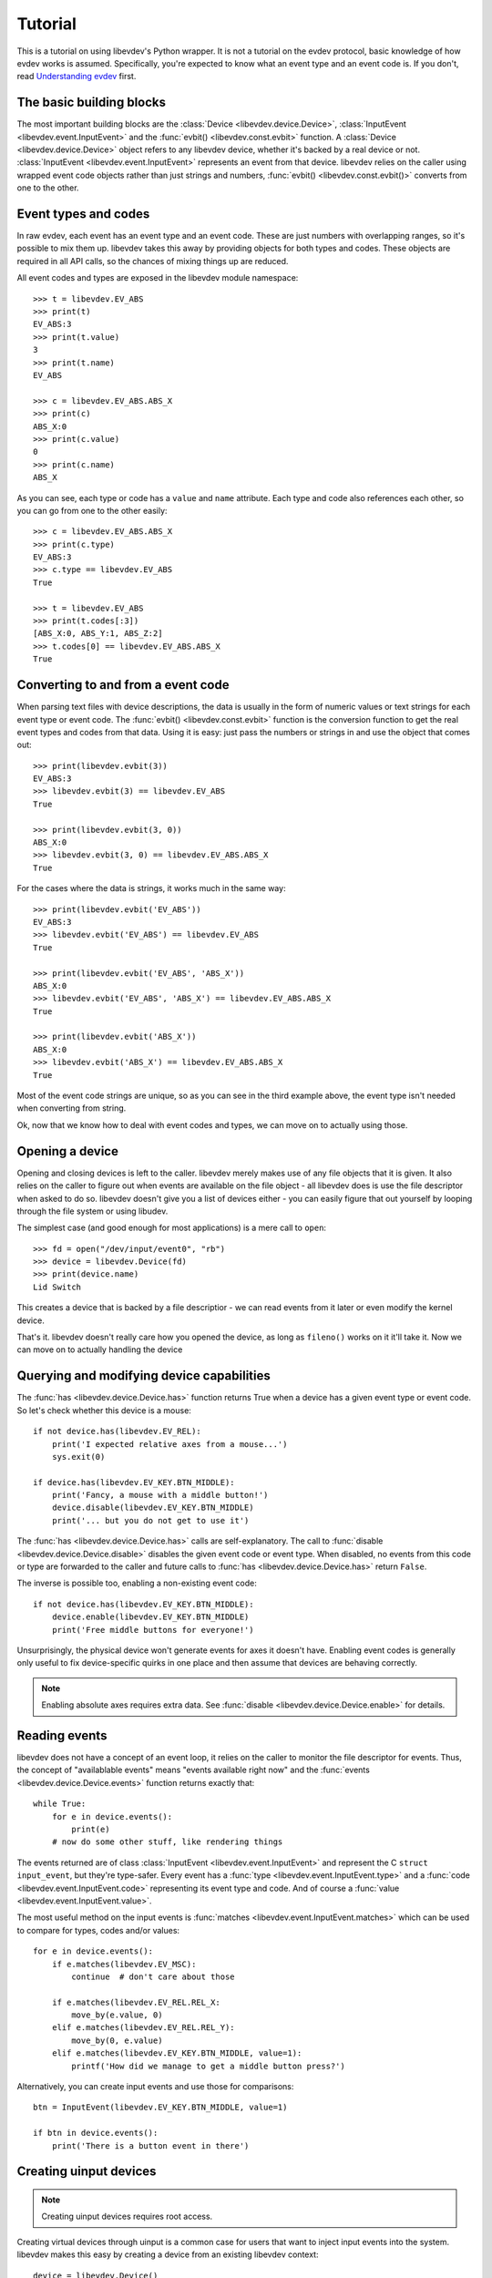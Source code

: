 Tutorial
========

This is a tutorial on using libevdev's Python wrapper. It is not a tutorial
on the evdev protocol, basic knowledge of how evdev works is assumed.
Specifically, you're expected to know what an event type and an event code
is. If you don't, read
`Understanding evdev
<https://who-t.blogspot.com.au/2016/09/understanding-evdev.html/>`_ first.

The basic building blocks
-------------------------

The most important building blocks are the :class:`Device <libevdev.device.Device>`,
:class:`InputEvent <libevdev.event.InputEvent>` and the :func:`evbit()
<libevdev.const.evbit>` function.  A :class:`Device
<libevdev.device.Device>` object refers to any libevdev device, whether
it's backed by a real device or not. :class:`InputEvent
<libevdev.event.InputEvent>` represents an event from that device. libevdev
relies on the caller using wrapped event code objects rather than just
strings and numbers, :func:`evbit() <libevdev.const.evbit()>` converts from
one to the other.

Event types and codes 
---------------------

In raw evdev, each event has an event type and an event code. These are just
numbers with overlapping ranges, so it's possible to mix them up. libevdev
takes this away by providing objects for both types and codes. These
objects are required in all API calls, so the chances of mixing things up
are reduced.

All event codes and types are exposed in the libevdev module namespace::

        >>> t = libevdev.EV_ABS
        >>> print(t)
        EV_ABS:3
        >>> print(t.value)
        3
        >>> print(t.name)
        EV_ABS

        >>> c = libevdev.EV_ABS.ABS_X
        >>> print(c)
        ABS_X:0
        >>> print(c.value)
        0
        >>> print(c.name)
        ABS_X

As you can see, each type or code has a ``value`` and ``name`` attribute.
Each type and code also references each other, so you can go from one to the
other easily::

        >>> c = libevdev.EV_ABS.ABS_X
        >>> print(c.type)
        EV_ABS:3
        >>> c.type == libevdev.EV_ABS
        True

        >>> t = libevdev.EV_ABS
        >>> print(t.codes[:3])
        [ABS_X:0, ABS_Y:1, ABS_Z:2]
        >>> t.codes[0] == libevdev.EV_ABS.ABS_X
        True

Converting to and from a event code
-----------------------------------

When parsing text files with device descriptions, the data is usually in the
form of numeric values or text strings for each event type or event code.
The :func:`evbit() <libevdev.const.evbit>` function is the conversion
function to get the real event types and codes from that data.
Using it is easy: just pass the numbers or strings in and use the object
that comes out::

        >>> print(libevdev.evbit(3))
        EV_ABS:3
        >>> libevdev.evbit(3) == libevdev.EV_ABS
        True

        >>> print(libevdev.evbit(3, 0))
        ABS_X:0
        >>> libevdev.evbit(3, 0) == libevdev.EV_ABS.ABS_X
        True

For the cases where the data is strings, it works much in the same way::

        >>> print(libevdev.evbit('EV_ABS'))
        EV_ABS:3
        >>> libevdev.evbit('EV_ABS') == libevdev.EV_ABS
        True

        >>> print(libevdev.evbit('EV_ABS', 'ABS_X'))
        ABS_X:0
        >>> libevdev.evbit('EV_ABS', 'ABS_X') == libevdev.EV_ABS.ABS_X
        True

        >>> print(libevdev.evbit('ABS_X'))
        ABS_X:0
        >>> libevdev.evbit('ABS_X') == libevdev.EV_ABS.ABS_X
        True

Most of the event code strings are unique, so as you can see in the third
example above, the event type isn't needed when converting from string.

Ok, now that we know how to deal with event codes and types, we can move on
to actually using those.

Opening a device
----------------

Opening and closing devices is left to the caller. libevdev merely makes use
of any file objects that it is given. It also relies on the caller to figure
out when events are available on the file object - all libevdev does is use
the file descriptor when asked to do so. libevdev doesn't give you a list of
devices either - you can easily figure that out yourself by looping through
the file system or using libudev.

The simplest case (and good enough for most applications) is a mere call to
``open``::

        >>> fd = open("/dev/input/event0", "rb")
        >>> device = libevdev.Device(fd)
        >>> print(device.name)
        Lid Switch

This creates a device that is backed by a file descriptior - we can read
events from it later or even modify the kernel device.

That's it. libevdev doesn't really care how you opened the device, as long
as ``fileno()`` works on it it'll take it. Now we can move on to actually
handling the device

Querying and modifying device capabilities
------------------------------------------

The :func:`has <libevdev.device.Device.has>` function returns True when a
device has a given event type or event code. So let's check whether this
device is a mouse::

        if not device.has(libevdev.EV_REL):
            print('I expected relative axes from a mouse...')
            sys.exit(0)

        if device.has(libevdev.EV_KEY.BTN_MIDDLE):
            print('Fancy, a mouse with a middle button!')
            device.disable(libevdev.EV_KEY.BTN_MIDDLE)
            print('... but you do not get to use it')

The :func:`has <libevdev.device.Device.has>` calls are self-explanatory. The
call to :func:`disable <libevdev.device.Device.disable>` disables the
given event code or event type. When disabled, no events from this code or
type are forwarded to the caller and future calls to
:func:`has <libevdev.device.Device.has>` return ``False``.

The inverse is possible too, enabling a non-existing event code::

        if not device.has(libevdev.EV_KEY.BTN_MIDDLE):
            device.enable(libevdev.EV_KEY.BTN_MIDDLE)
            print('Free middle buttons for everyone!')

Unsurprisingly, the physical device won't generate events for axes it
doesn't have. Enabling event codes is generally only useful to fix
device-specific quirks in one place and then assume that devices are
behaving correctly.

.. note::

        Enabling absolute axes requires extra data. See 
        :func:`disable <libevdev.device.Device.enable>` for details.

Reading events
--------------

libevdev does not have a concept of an event loop, it relies on the caller
to monitor the file descriptor for events. Thus, the concept of
"availablable events" means "events available right now" and the
:func:`events <libevdev.device.Device.events>` function returns exactly
that::

        while True:
            for e in device.events():
                print(e)
            # now do some other stuff, like rendering things

The events returned are of class :class:`InputEvent
<libevdev.event.InputEvent>` and represent the C ``struct input_event``,
but they're type-safer. Every event has a :func:`type
<libevdev.event.InputEvent.type>` and a :func:`code
<libevdev.event.InputEvent.code>` representing its event type and code.
And of course a :func:`value <libevdev.event.InputEvent.value>`.

The most useful method on the input events is :func:`matches
<libevdev.event.InputEvent.matches>` which can be used to compare for
types, codes and/or values::

        for e in device.events():
            if e.matches(libevdev.EV_MSC):
                continue  # don't care about those

            if e.matches(libevdev.EV_REL.REL_X:
                move_by(e.value, 0)
            elif e.matches(libevdev.EV_REL.REL_Y):
                move_by(0, e.value)
            elif e.matches(libevdev.EV_KEY.BTN_MIDDLE, value=1):
                printf('How did we manage to get a middle button press?')

Alternatively, you can create input events and use those for
comparisons::

        btn = InputEvent(libevdev.EV_KEY.BTN_MIDDLE, value=1)

        if btn in device.events():
            print('There is a button event in there')

Creating uinput devices
-----------------------

.. note::

   Creating uinput devices requires root access.

Creating virtual devices through uinput is a common case for users that want
to inject input events into the system. libevdev makes this easy by creating
a device from an existing libevdev context::

        device = libevdev.Device()
        device.name = 'my fake device'
        device.enable(libevdev.EV_KEY.BTN_LEFT)
        device.enable(libevdev.EV_KEY.BTN_MIDDLE)
        device.enable(libevdev.EV_KEY.BTN_RIGHT)

        uinput = device.create_uinput_device()
        print('device is now at {}'.format(uinput.devnode))

        press = [libevdev.InputEvent(libevdev.EV_KEY.BTN_MIDDLE, value=1)
                 libevdev.InputEvent(libevdev.EV_SYN.SYN_REPORT, value=0)]
        uinput.send_events(press)

        release = [libevdev.InputEvent(libevdev.EV_KEY.BTN_MIDDLE, value=0)
                   libevdev.InputEvent(libevdev.EV_SYN.SYN_REPORT, value=0)]
        uinput.send_events(release)

In the example above, we create an empty uinput device, set a name and
enable a few event codes. Then we create the uinput device and write a
middle click press, followed by a release.

.. warning::

        An event sequence must always be terminated by with a
        ``libevdev.EV_SYN.SYN_REPORT`` event or the kernel may not process
        the events.

That's really it. The uinput device can be created from any context. By
using a real device as source context it's easy to duplicate an existing
device with exactly the same attributes. The resulting uinput device is a
libevdev context too, so all the previously mentioned methods work on it -
it just won't ever send events. Usually you'd create a new libevdev context
from the device at the uinput's device node::

        uinput = device.create_uinput_device()
        fd = open(uinput.devnode, 'rb')
        newdev = libevdev.Device(fd)
        ...


Summary
-------

This tutorial provided an overview on how to initialize libevdev and handle
basic properties and events. Full examples for some use-cases are available
on the :doc:`examples` page. The :doc:`API documentation <modules>` explains
all functions available to the caller.
